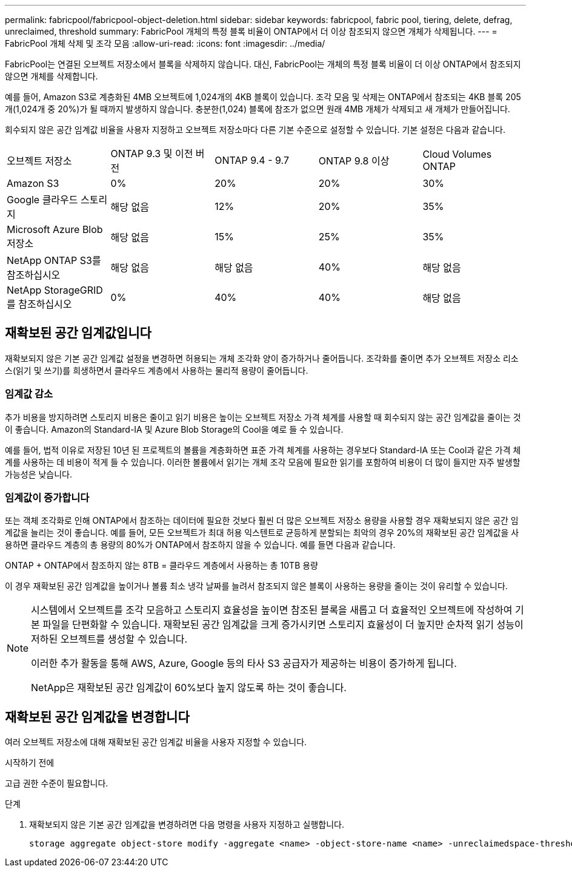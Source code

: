 ---
permalink: fabricpool/fabricpool-object-deletion.html 
sidebar: sidebar 
keywords: fabricpool, fabric pool, tiering, delete, defrag, unreclaimed, threshold 
summary: FabricPool 개체의 특정 블록 비율이 ONTAP에서 더 이상 참조되지 않으면 개체가 삭제됩니다. 
---
= FabricPool 개체 삭제 및 조각 모음
:allow-uri-read: 
:icons: font
:imagesdir: ../media/


[role="lead"]
FabricPool는 연결된 오브젝트 저장소에서 블록을 삭제하지 않습니다. 대신, FabricPool는 개체의 특정 블록 비율이 더 이상 ONTAP에서 참조되지 않으면 개체를 삭제합니다.

예를 들어, Amazon S3로 계층화된 4MB 오브젝트에 1,024개의 4KB 블록이 있습니다. 조각 모음 및 삭제는 ONTAP에서 참조되는 4KB 블록 205개(1,024개 중 20%)가 될 때까지 발생하지 않습니다. 충분한(1,024) 블록에 참조가 없으면 원래 4MB 개체가 삭제되고 새 개체가 만들어집니다.

회수되지 않은 공간 임계값 비율을 사용자 지정하고 오브젝트 저장소마다 다른 기본 수준으로 설정할 수 있습니다. 기본 설정은 다음과 같습니다.

|===


| 오브젝트 저장소 | ONTAP 9.3 및 이전 버전 | ONTAP 9.4 - 9.7 | ONTAP 9.8 이상 | Cloud Volumes ONTAP 


 a| 
Amazon S3
 a| 
0%
 a| 
20%
 a| 
20%
 a| 
30%



 a| 
Google 클라우드 스토리지
 a| 
해당 없음
 a| 
12%
 a| 
20%
 a| 
35%



 a| 
Microsoft Azure Blob 저장소
 a| 
해당 없음
 a| 
15%
 a| 
25%
 a| 
35%



 a| 
NetApp ONTAP S3를 참조하십시오
 a| 
해당 없음
 a| 
해당 없음
 a| 
40%
 a| 
해당 없음



 a| 
NetApp StorageGRID를 참조하십시오
 a| 
0%
 a| 
40%
 a| 
40%
 a| 
해당 없음

|===


== 재확보된 공간 임계값입니다

재확보되지 않은 기본 공간 임계값 설정을 변경하면 허용되는 개체 조각화 양이 증가하거나 줄어듭니다. 조각화를 줄이면 추가 오브젝트 저장소 리소스(읽기 및 쓰기)를 희생하면서 클라우드 계층에서 사용하는 물리적 용량이 줄어듭니다.



=== 임계값 감소

추가 비용을 방지하려면 스토리지 비용은 줄이고 읽기 비용은 높이는 오브젝트 저장소 가격 체계를 사용할 때 회수되지 않는 공간 임계값을 줄이는 것이 좋습니다. Amazon의 Standard-IA 및 Azure Blob Storage의 Cool을 예로 들 수 있습니다.

예를 들어, 법적 이유로 저장된 10년 된 프로젝트의 볼륨을 계층화하면 표준 가격 체계를 사용하는 경우보다 Standard-IA 또는 Cool과 같은 가격 체계를 사용하는 데 비용이 적게 들 수 있습니다. 이러한 볼륨에서 읽기는 개체 조각 모음에 필요한 읽기를 포함하여 비용이 더 많이 들지만 자주 발생할 가능성은 낮습니다.



=== 임계값이 증가합니다

또는 객체 조각화로 인해 ONTAP에서 참조하는 데이터에 필요한 것보다 훨씬 더 많은 오브젝트 저장소 용량을 사용할 경우 재확보되지 않은 공간 임계값을 늘리는 것이 좋습니다. 예를 들어, 모든 오브젝트가 최대 허용 익스텐트로 균등하게 분할되는 최악의 경우 20%의 재확보된 공간 임계값을 사용하면 클라우드 계층의 총 용량의 80%가 ONTAP에서 참조하지 않을 수 있습니다. 예를 들면 다음과 같습니다.

ONTAP + ONTAP에서 참조하지 않는 8TB = 클라우드 계층에서 사용하는 총 10TB 용량

이 경우 재확보된 공간 임계값을 높이거나 볼륨 최소 냉각 날짜를 늘려서 참조되지 않은 블록이 사용하는 용량을 줄이는 것이 유리할 수 있습니다.

[NOTE]
====
시스템에서 오브젝트를 조각 모음하고 스토리지 효율성을 높이면 참조된 블록을 새롭고 더 효율적인 오브젝트에 작성하여 기본 파일을 단편화할 수 있습니다. 재확보된 공간 임계값을 크게 증가시키면 스토리지 효율성이 더 높지만 순차적 읽기 성능이 저하된 오브젝트를 생성할 수 있습니다.

이러한 추가 활동을 통해 AWS, Azure, Google 등의 타사 S3 공급자가 제공하는 비용이 증가하게 됩니다.

NetApp은 재확보된 공간 임계값이 60%보다 높지 않도록 하는 것이 좋습니다.

====


== 재확보된 공간 임계값을 변경합니다

여러 오브젝트 저장소에 대해 재확보된 공간 임계값 비율을 사용자 지정할 수 있습니다.

.시작하기 전에
고급 권한 수준이 필요합니다.

.단계
. 재확보되지 않은 기본 공간 임계값을 변경하려면 다음 명령을 사용자 지정하고 실행합니다.
+
[source, cli]
----
storage aggregate object-store modify -aggregate <name> -object-store-name <name> -unreclaimedspace-threshold <%> (0%-99%)
----


